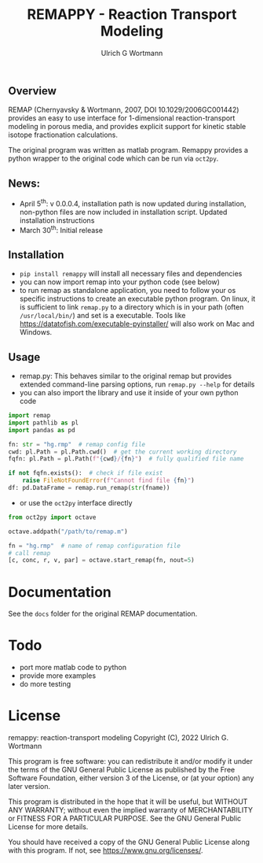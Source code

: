 #+TITLE: REMAPPY - Reaction Transport Modeling
#+AUTHOR:Ulrich G Wortmann
#+OX-IPYNB-LANGUAGE: ipython
#+STARTUP: showall 
#+STARTUP: latexpreview
#+OPTIONS: todo:nil tasks:nil tags:nil toc:nil
#+PROPERTY: header-args :eval never-export
#+EXCLUDE_TAGS: noexport
#+LATEX_HEADER: \usepackage{breakurl}
#+LATEX_HEADER: \usepackage{newuli}
#+LATEX_HEADER: \usepackage{uli-german-paragraphs}
#+latex_header: \usepackage{natbib}
#+latex_header: \usepackage{natmove}

** Overview

REMAP (Chernyavsky & Wortmann, 2007, DOI 10.1029/2006GC001442)
provides an easy to use interface for 1-dimensional reaction-transport
modeling in porous media, and provides explicit support for kinetic
stable isotope fractionation calculations.

The original program was written as matlab program. Remappy provides a python wrapper to the original code which can be run via =oct2py=. 

** News:

 - April 5^{th}: v 0.0.0.4, installation path is now updated during
   installation, non-python files are now included in installation
   script. Updated installation instructions
 - March 30^{th}: Initial release

** Installation

- =pip install remappy= will install all necessary files and dependencies
- you can now import remap into your python code (see below)
- to run remap as standalone application, you need to follow your os
  specific instructions to create an executable python program. On
  linux, it is sufficient to link =remap.py= to a directory which is
  in your path (often =/usr/local/bin/=) and set is a
  executable. Tools like
  https://datatofish.com/executable-pyinstaller/ will also work on Mac
  and Windows.

** Usage

 - remap.py: This behaves similar to the original remap but provides extended command-line parsing options, run =remap.py --help= for details
 - you can also import the library and use it inside of your own python code
#+BEGIN_SRC python
import remap
import pathlib as pl
import pandas as pd

fn: str = "hg.rmp"  # remap config file
cwd: pl.Path = pl.Path.cwd()  # get the current working directory
fqfn: pl.Path = pl.Path(f"{cwd}/{fn}")  # fully qualified file name

if not fqfn.exists():  # check if file exist
    raise FileNotFoundError(f"Cannot find file {fn}")
df: pd.DataFrame = remap.run_remap(str(fname))
#+END_SRC
 - or use the =oct2py= interface directly
#+BEGIN_SRC python
from oct2py import octave

octave.addpath("/path/to/remap.m")

fn = "hg.rmp"  # name of remap configuration file
# call remap
[c, conc, r, v, par] = octave.start_remap(fn, nout=5)
#+END_SRC

* Documentation
See the =docs= folder for the original REMAP documentation.

* Todo

   - port more matlab code to python
   - provide more examples
   - do more testing

* License

     remappy: reaction-transport modeling 
     Copyright (C), 2022 Ulrich G. Wortmann

     This program is free software: you can redistribute it and/or modify
     it under the terms of the GNU General Public License as published by
     the Free Software Foundation, either version 3 of the License, or
     (at your option) any later version.

     This program is distributed in the hope that it will be useful,
     but WITHOUT ANY WARRANTY; without even the implied warranty of
     MERCHANTABILITY or FITNESS FOR A PARTICULAR PURPOSE. See the
     GNU General Public License for more details.

     You should have received a copy of the GNU General Public License
     along with this program. If not, see <https://www.gnu.org/licenses/>.

